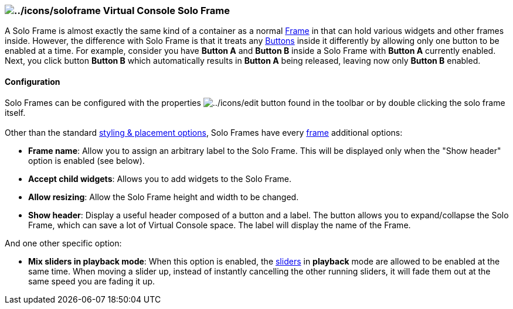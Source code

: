 === image:../icons/soloframe.png[../icons/soloframe] Virtual Console Solo Frame

A Solo Frame is almost exactly the same kind of a container as a normal
link:vcframe.html[Frame] in that can hold various widgets and other
frames inside. However, the difference with Solo Frame is that it treats
any link:vcbutton.html[Buttons] inside it differently by allowing
[.underline]#only one# button to be enabled at a time. For example,
consider you have *Button A* and *Button B* inside a Solo Frame with
*Button A* currently enabled. Next, you click button *Button B* which
automatically results in *Button A* being released, leaving now only
*Button B* enabled.

==== Configuration

Solo Frames can be configured with the properties
image:../icons/edit.png[../icons/edit] button found in the toolbar or by
double clicking the solo frame itself. +
 +
Other than the standard link:vcstylingplacement.html[styling & placement
options], Solo Frames have every link:vcframe.html[frame] additional
options: +

* *Frame name*: Allow you to assign an arbitrary label to the Solo
Frame. This will be displayed only when the "Show header" option is
enabled (see below).
* *Accept child widgets*: Allows you to add widgets to the Solo Frame.
* *Allow resizing*: Allow the Solo Frame height and width to be changed.
* *Show header*: Display a useful header composed of a button and a
label. The button allows you to expand/collapse the Solo Frame, which
can save a lot of Virtual Console space. The label will display the name
of the Frame.

And one other specific option: +

* *Mix sliders in playback mode*: When this option is enabled, the
link:vcslider.html[sliders] in *playback* mode are allowed to be enabled
at the same time. When moving a slider up, instead of instantly
cancelling the other running sliders, it will fade them out at the same
speed you are fading it up.

